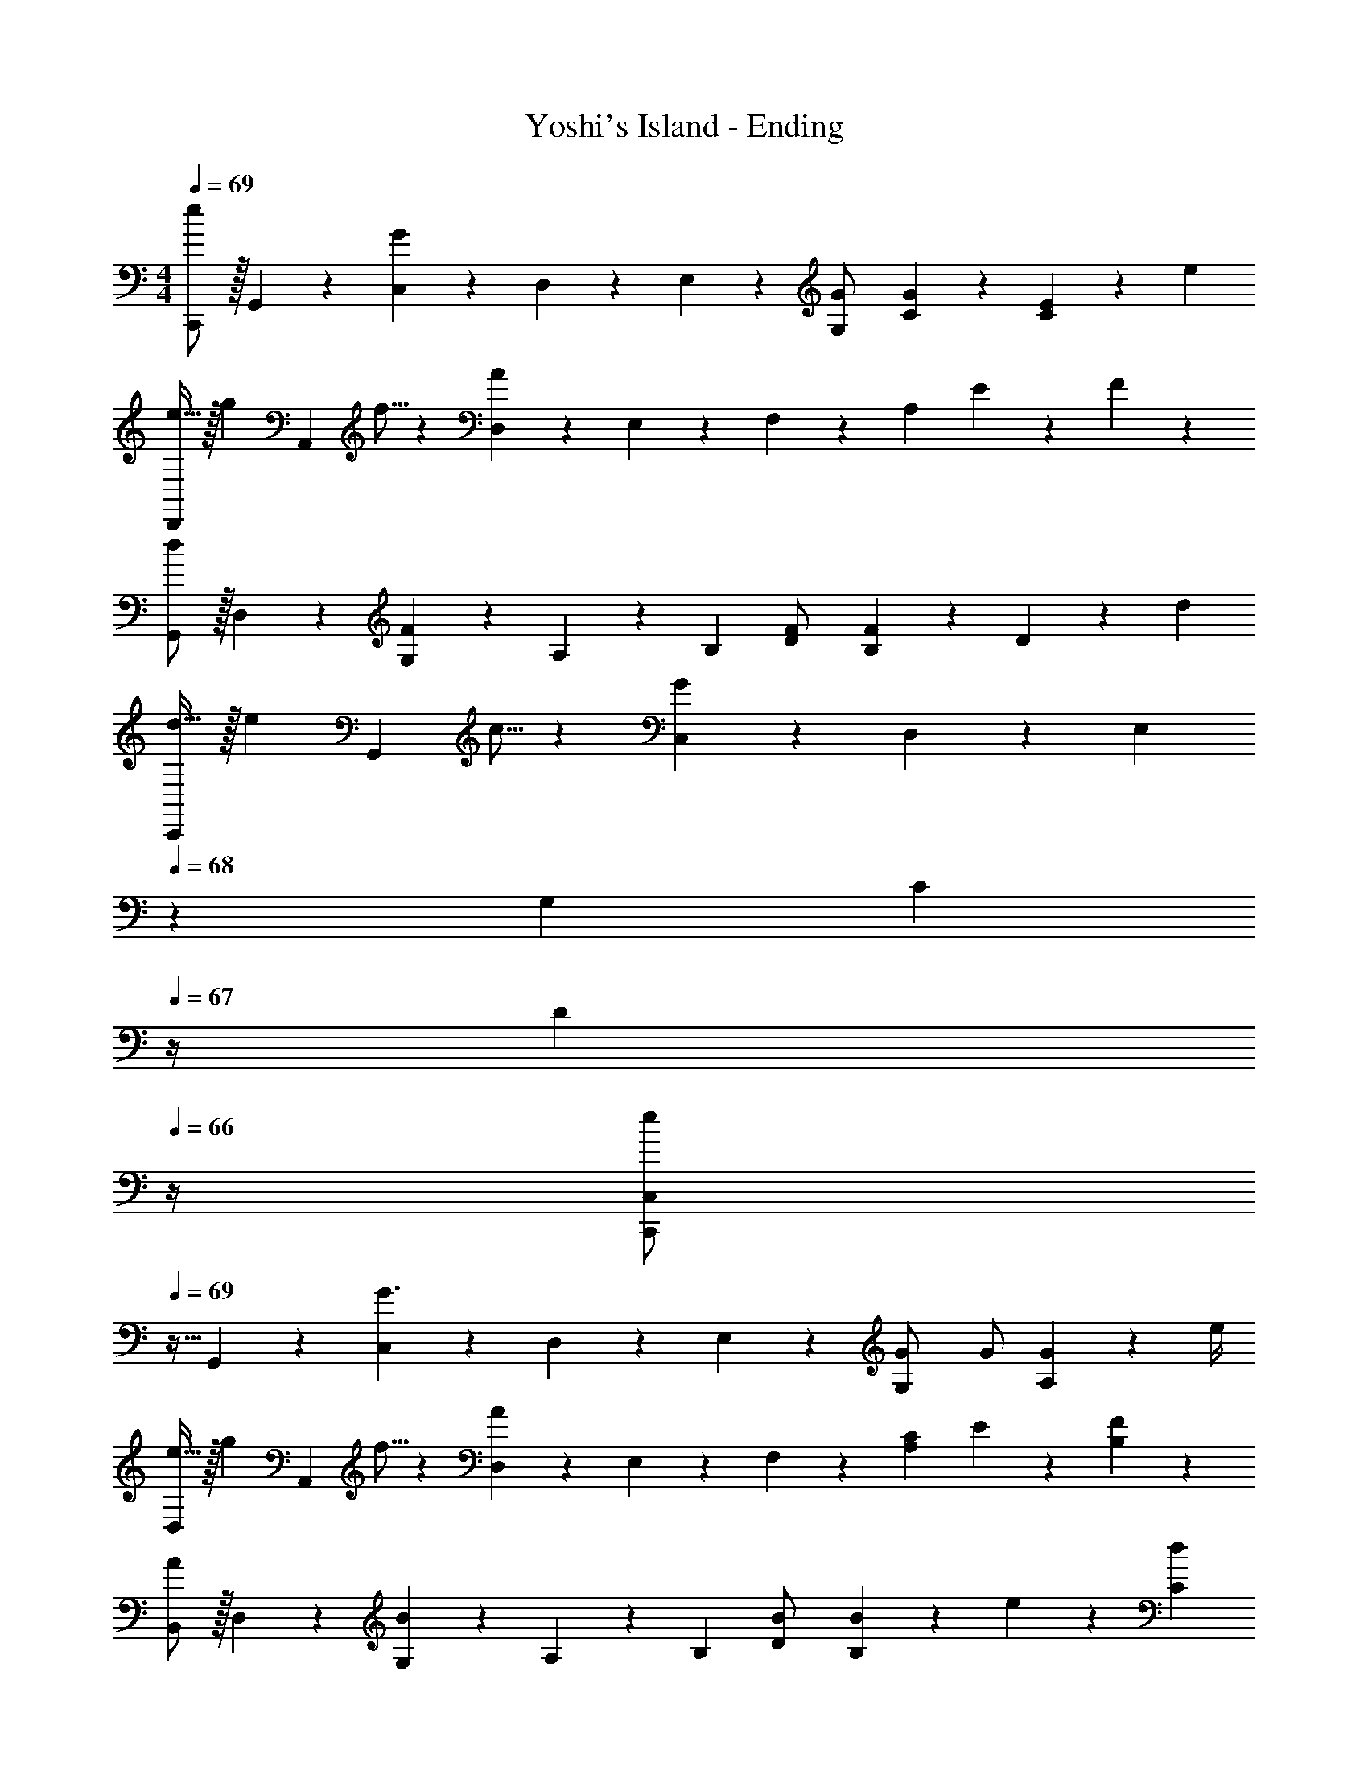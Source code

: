 X: 1
T: Yoshi's Island - Ending
Z: ABC Generated by Starbound Composer
L: 1/4
M: 4/4
Q: 1/4=69
K: C
[C,,/2e29/28] z/32 G,,13/28 z9/224 [C,13/28G] z/28 D,13/28 z/28 E,13/28 z/28 [G,13/28G/2] [C/3G/3] z/96 [C3/10E9/28] z8/349 e/3 
[e11/32D,,/2] z/32 [z5/32g3/10] [z27/160A,,13/28] f5/16 z11/474 [D,13/28A] z/28 E,13/28 z/28 F,13/28 z/28 A,13/28 E13/28 z/28 F13/28 z/28 
[G,,/2d29/28] z/32 D,13/28 z9/224 [F13/28G,13/28] z/28 A,13/28 z/28 [z/2B,] [D13/28F/2] [F9/28B,] z5/224 D3/10 z8/349 d/3 
[d11/32C,,/2] z/32 [z5/32e3/10] [z27/160G,,13/28] c5/16 z11/474 [C,13/28G35/24] z/28 D,13/28 z/28 E,13/28 
Q: 1/4=68
z/28 G,13/28 [z/4C13/28] 
Q: 1/4=67
z/4 [z/4D13/28] 
Q: 1/4=66
z/4 
[z/4C,,/2C,15/28e29/28] 
Q: 1/4=69
z9/32 G,,13/28 z9/224 [C,13/28G3/2] z/28 D,13/28 z/28 E,13/28 z/28 [G,13/28G/2] G/2 [G2/9A,29/28] z/36 e/4 
[e11/32D,/2] z/32 [z5/32g3/10] [z27/160A,,13/28] f5/16 z11/474 [D,13/28A] z/28 E,13/28 z/28 F,13/28 z/28 [C13/28A,13/28] E13/28 z/28 [F13/28B,29/28] z/28 
[B,,/2A29/28] z/32 D,13/28 z9/224 [B13/28G,13/28] z/28 A,13/28 z/28 [z/2B,] [D13/28B/2] [B9/28B,] z5/224 e3/10 z8/349 [C/3d/3] 
[C,/2B,15/28C29/28d29/28] z/32 G,,13/28 z9/224 [C,13/28c9/10] z/28 D,2/9 z5/252 G,/4 z/126 [E,13/28G,/2] z/28 G,13/28 D,13/28 z/28 E,13/28 z/28 
[C,,/2C,15/28E29/28e29/28] z/32 G,,13/28 z9/224 [C,13/28CG] z/28 D,13/28 z/28 E,13/28 z/28 [G,13/28C/2G/2] [C/3G/3] z/96 [C3/10E9/28] z8/349 [E/3e/3] 
[E11/32e3/8D,,/2D,15/28] z/32 [z5/32B3/10g9/28] [z27/160A,,13/28] [A/3f/3] z/419 [D,13/28DA] z/28 E,13/28 z/28 F,13/28 z/28 A,13/28 E13/28 z/28 F13/28 z/28 
[G,,/2G,15/28D29/28d29/28] z/32 D,13/28 z9/224 [G,13/28D15/28F15/28] z/28 A,13/28 z/28 [z/2B,] [z13/28D/2F/2] [D/3F/3] z/96 [B,3/10D9/28] z8/349 [D5/16d/3] z/48 
[G3/8d3/8C,,/2C,15/28] [z5/32G9/28e9/28] [z27/160G,,13/28] [G/3c/3] z/419 [C,13/28C35/24G3/2] z/28 D,13/28 z/28 E,13/28 
Q: 1/4=68
z/28 G,13/28 [z/4C13/28] 
Q: 1/4=67
z/4 [z/4D13/28] 
Q: 1/4=66
z/4 
[z/4C,,/2C,15/28G29/28e29/28] 
Q: 1/4=69
z9/32 G,,13/28 z9/224 [C,13/28C35/24G3/2] z/28 D,13/28 z/28 E,13/28 z/28 [G,13/28G/2] G/2 [G2/9A,29/28] z/36 e/4 
[A11/32e3/8D,/2] z/32 [z5/32B3/10g9/28] [z27/160A,,13/28] [A/3f/3] z/419 [D,13/28DA] z/28 E,13/28 z/28 F,13/28 z/28 [C13/28A,13/28] E13/28 z/28 F13/28 z/28 
[B,,/2B,15/28A29/28] z/32 D,13/28 z9/224 [B,13/28B13/28G,13/28] z/28 A,13/28 z/28 [z/2B,] [z13/28D/2B/2] [D9/28B/3B,] z5/224 [F3/10e9/28] z8/349 [C/3d/3] 
[C,/2B,15/28C29/28d29/28] z/32 G,,13/28 z9/224 [C,13/28c] z/28 D,2/9 z5/252 G,/4 z/126 [z23/140C/6E,13/28G,/2] D3/20 z/140 E3/20 z/35 [z/7D3/20G,13/28] E3/20 z3/140 [z3/20F5/32] [E5/32D,13/28] z5/224 F3/20 z7/461 G3/20 z/160 [F3/20E,13/28] z/60 G3/20 z/60 [z/6A19/28] 
[F,,/2F,15/28] z/32 [A,13/28C/2F/2] z9/224 [B,13/28F,,13/28C/2F/2] z/28 [C2/9F2/9A,2/9] z5/252 [G,,/4G,3/4] z/126 G,,13/28 z/28 [z3/14G,2/9B,/4D/2] 
Q: 1/4=68
B,2/9 z/36 [B,13/28G,,13/28D/2G,/2] z/28 [z/4D13/28G,13/28B,/2] 
Q: 1/4=67
z/4 
Q: 1/4=69
[A5/18E,,/2E,15/28] z/72 [z23/96B11/24] [z71/288G,13/28B,13/28E/2] A/4 z/126 [G,13/28B,13/28E,,13/28E/2G/2E,/2] z/28 [D2/9G,2/9B,/4] z5/252 [A,,/4A,3/4] z/126 A,,13/28 
Q: 1/4=68
z/28 [z13/28^C/2E/2A,/2] [z/4A,,13/28C/2E/2A,/2] 
Q: 1/4=67
z/4 [z/4C13/28A,13/28E/2] 
Q: 1/4=66
z/4 
[z/4F/2D,,/2A,,15/28] 
Q: 1/4=69
z9/32 [F,13/28D/2A,/2] z9/224 [F,13/28A,13/28D,,13/28D/2A,,/2] z/28 [F,2/9A,/4D13/28] z5/252 G,,/4 z/126 G,,13/28 z/28 [z3/14G,2/9B,/4D/2] A,2/9 z/36 [B,13/28G,,13/28D/2G,/2] z/28 [D13/28G,13/28B,/2] z/28 
[F5/18C,/2E,/2=C15/28] z/72 [z23/96G11/24] [z71/288G,/2B,/2] F/4 z/126 [E13/28G,13/28B,/2] z/28 [F,2/9A,/4] z5/252 G,/4 z/126 [G,13/28B,/2] z/28 [z3/14A,13/28C/2] 
Q: 1/4=68
z/4 [E,13/28B,13/28D/2C,,C,] z/28 [z/4C13/28E/2] 
Q: 1/4=67
z/4 
Q: 1/4=69
[A/2F,,/2F,15/28] z/32 [C/2F/2A,/2] z/224 [F,13/28C/2F/2A,/2] z/28 [C2/9F2/9A,2/9] z5/252 [G,,/4G,3/4] z/126 G,,13/28 z/28 [z3/14G,2/9B,/4D/2] 
Q: 1/4=68
B,2/9 z/36 [B,13/28G,,13/28D/2G,/2] z/28 [z/4D13/28G,13/28B,/2] 
Q: 1/4=67
z/4 
Q: 1/4=69
[A5/18E,,/2E,15/28] z/72 [z23/96B11/24] [z71/288G,13/28B,13/28E/2] A/4 z/126 [G,13/28B,13/28E,,13/28E/2G/2E,/2] z/28 [G,2/9_B,/4E13/28] z5/252 [A,,/4A,3/4] z/126 [z13/28A,,/2] 
Q: 1/4=68
z/28 [z13/28^C/2E/2A,,/2A,/2] [z/4C/2E/2A,,/2A,/2] 
Q: 1/4=67
z/4 [z/4C13/28E/2A,,/2A,/2] 
Q: 1/4=66
z/4 
[z/4F/2D,,/2A,,15/28] 
Q: 1/4=69
z9/32 [D13/28F,13/28A,/2] z9/224 [G13/28E,,13/28] z/28 [E13/28G,13/28=B,/2] z/28 [z/4A13/28F,,13/28] 
Q: 1/4=66
z/4 [z/28=C13/28A,13/28F/2] 
Q: 1/4=64
z2/7 
Q: 1/4=61
z/7 [z/7c13/28^F,,13/28] 
Q: 1/4=59
z2/7 
Q: 1/4=56
z/14 [z3/14C13/28^F,13/28A/2A,/2] 
Q: 1/4=54
z2/7 
Q: 1/4=47
[D103/28F103/28B103/28G,,4G,4] z9/28 
Q: 1/4=69
[z5/24C,,3/14G29/28e29/28] D,,,/6 [z5/32G,,,/6] C,,/6 z/478 [z11/70G,,,/6] C,,5/28 [z23/140E,,5/28CG] [z11/70C,,/6] E,,/6 z/84 [z/7G,,/6] [z37/224E,,/6] G,,5/28 z3/224 [z23/140C,5/28] [z11/70G,,/6] C,/6 z/84 [z/7E,/6C9/28G9/28] C,/6 z/210 [z3/20E,5/28C/3] G,5/28 [z37/224E,/6C9/28G9/28] [z5/32G,/6] C/6 [z/12G,/6] [z/12e/4] [z/6C5/28] 
[z5/24A,,,3/14A11/32e3/8] E,,,/6 [z5/32A,,,/6B3/10g9/28] D,,/6 z/478 [z11/70A,,,/6A/3f/3] D,,5/28 [z23/140=F,,5/28DA] [z11/70D,,/6] F,,/6 z/84 [z/7A,,/6] [z37/224F,,/6] A,,5/28 z3/224 [z23/140D,5/28] [z11/70A,,/6] D,/6 z/84 [z/7=F,/6C13/28] D,/6 z/210 [z3/20F,5/28] [A,5/28E13/28] [z37/224F,/6] [z5/32A,/6] [D/6F13/28] A,/6 z/6 
[D/32B,,,3/14d29/28] z17/96 G,,,/6 [z5/32B,,,/6] D,,/6 z/478 [z11/70B,,,/6] D,,5/28 [z23/140G,,5/28D15/28F15/28] [z11/70D,,/6] G,,/6 z/84 [z/7B,,/6] [z37/224G,,/6] B,,5/28 z3/224 [z23/140D,5/28] [z11/70B,,/6] D,/6 z/84 [z/7G,/6D/2F/2] D,/6 z/210 [z3/20G,5/28] [B,5/28D/3F/3] [z37/224G,/6] [z5/32B,/6] D5/32 z/96 [D/32B,/6d/3] z13/96 D3/20 z/60 
[z5/24C,,3/14G3/8d3/8] D,,,/6 [z5/32G,,,/6G9/28e9/28] C,,/6 z/478 [z11/70G,,,/6G/3c/3] C,,5/28 [z23/140E,,5/28C35/24G3/2] [z11/70C,,/6] E,,/6 z/84 [z/7G,,/6] [z37/224E,,/6] G,,5/28 z3/224 [z23/140C,5/28] [z11/70G,,/6] C,/6 z/84 [z/7E,/6] C,/6 z/210 [z3/20E,5/28] [G,5/28C13/28] [z37/224E,/6] [z5/32G,/6] [C/6D13/28] G,/6 [z/6C5/28] 
[z5/24C,,3/14E29/28e29/28] D,,,/6 [z5/32G,,,/6] C,,/6 z/478 [z11/70G,,,/6] C,,5/28 [z23/140E,,5/28C63/32G63/32] [z11/70C,,/6] E,,/6 z/84 [z/7G,,/6] [z37/224E,,/6] G,,5/28 z3/224 [z23/140_B,,5/28] [z11/70G,,/6] B,,/6 z/84 [z/7E,/6] B,,/6 z/210 [z3/20E,5/28] [G,5/28G9/28e/3] [z37/224E,/6] [z5/32G,/6E3/10c9/28] _B,/6 [G,/6G5/16e/3] [z/6B,5/28] 
[z5/24F,,,3/14A29/28f29/28] C,,,/6 [z5/32F,,,/6] A,,,/6 z/478 [z11/70F,,,/6] A,,,5/28 [z23/140C,,5/28C63/32A63/32] [z11/70A,,,/6] C,,/6 z/84 [z/7F,,/6] [z37/224C,,/6] F,,5/28 z3/224 [z23/140^G,,5/28] [z11/70F,,/6] G,,/6 z/84 [z/7C,/6] G,,/6 z/210 [z3/20C,5/28] [F,5/28^G9/28f/3] [z37/224C,/6] [z5/32F,/6=G3/10e9/28] ^G,/6 [F,/6F5/16d/3] [z/6G,5/28] 
[z5/24C,,3/14G29/28e29/28] E,,,/6 [z5/32G,,,/6] C,,/6 z/478 [z11/70G,,,/6] C,,5/28 [z23/140E,,5/28E63/32G63/32] [z11/70C,,/6] E,,/6 z/84 [z/7=G,,/6] [z37/224E,,/6] G,,5/28 z3/224 [z23/140=B,,5/28] [z11/70G,,/6] B,,/6 z/84 [z/7D,/6] B,,/6 z/210 [z3/20D,5/28] [F,5/28G9/28] [z37/224D,/6] [z5/32F,/6d3/10] =B,/6 [=G,/6B5/16] [z/6B,5/28] 
[z5/24C,,3/14G29/28d29/28] G,,,/6 [z5/32C,,/6] E,,/6 z/478 [z11/70G,,/6] C,5/28 [z23/140E,5/28G63/32c63/32] [z11/70C,/6] E,/6 z/84 [z/7G,/6] [z37/224E,/6] G,5/28 z3/224 [z61/252C/4] G,2/9 z/28 [z3/14C2/9] G,2/9 z/36 E,2/9 z/36 C,2/9 z/36 G,,2/9 z/36 E,,/4 
C,,/2 z/32 [^G/2c/2C,/2F,/2] z/224 [G/2c/2C,/2F,/2] [G/2c/2C,/2F,/2] [G/2c/2C,/2F,/2] [G13/28c/2C,/2F,/2] [c13/28C,13/28f/2E,/2] z/28 [d13/28D,13/28g/2] z/28 
[z17/32C,,4C,4] e2/9 z7/288 f/4 z/126 e13/28 z/28 g2/9 z5/252 a/4 z/126 g13/28 
Q: 1/4=68
z/28 [z3/14e'2/9] f'2/9 z/36 [z/4e'13/28] 
Q: 1/4=67
z/4 [z/4c13/28] 
Q: 1/4=66
z/4 
[z/4F,,/2] 
Q: 1/4=69
z9/32 [G/2c/2C,/2F,/2] z/224 [G/2c/2C,/2F,/2] [G/2c/2C,/2F,/2] [G/2c/2C,/2F,/2] [G13/28C,13/28c/2F,/2] [_B13/28_B,,13/28d/2E,/2] z/28 [d13/28D,13/28f/2] z/28 
[z17/32c15/28f15/28C,,4C,4] [c2/9e2/9] z7/288 [=B/4f/4d/4] z/126 [z/2c63/32e63/32] g2/9 z5/252 a/4 z/126 g13/28 z/28 [z3/14e'2/9] f'2/9 z/36 e' 
[z17/32A,,2] [A,/2C/2] z/224 [A,/2C/2] [A,13/28C/2] z/28 [C/2E/2^G,,63/32] [C13/28E/2] [E/2A/2] [E13/28B/2] z/28 
[z17/32=G,,2] [C/2E/2] z/224 [C/2E/2] [C13/28E/2] z/28 [E/2A/2^F,,63/32] [z13/28E/2A/2] [E/2B/2] [E13/28c/2] z/28 
[z17/32A15/28e15/28=F,,2] [A/2d/2] z/224 [A/2e/2] [A13/28d/2] z/28 [=G/2c/2G,,63/32] [z13/28G/2B/2] [G/2c/2] [G13/28B/2] z/28 
[z/2c15/28g15/28^G,,2] 
Q: 1/4=66
z/32 [z15/32c/2f/2] 
Q: 1/4=64
z/28 [z13/28c/2g/2] 
Q: 1/4=61
z/28 [c13/28f/2] 
Q: 1/4=59
z/28 [z13/28_B/2^d/2B,,63/32] 
Q: 1/4=56
z/28 [z13/28B/2=d/2] 
Q: 1/4=54
[B/2^d/2] 
Q: 1/4=14
[B5/14=d5/14] z/7 
Q: 1/4=69
[z5/24C,,3/14G29/28e29/28] D,,,/6 [z5/32G,,,/6] C,,/6 z/478 [z11/70G,,,/6] C,,5/28 [z23/140E,,5/28CG] [z11/70C,,/6] E,,/6 z/84 [z/7=G,,/6] [z37/224E,,/6] G,,5/28 z3/224 [z23/140C,5/28] [z11/70G,,/6] C,/6 z/84 [z/7E,/6C9/28G9/28] C,/6 z/210 [z3/20E,5/28C/3] G,5/28 [z37/224E,/6C9/28G9/28] [z5/32G,/6] C/6 [z/12G,/6] [z/12e/4] [z/6C5/28] 
[z5/24A,,,3/14A11/32e3/8] E,,,/6 [z5/32A,,,/6=B3/10g9/28] D,,/6 z/478 [z11/70A,,,/6A/3f/3] D,,5/28 [z23/140F,,5/28DA] [z11/70D,,/6] F,,/6 z/84 [z/7A,,/6] [z37/224F,,/6] A,,5/28 z3/224 [z23/140D,5/28] [z11/70A,,/6] D,/6 z/84 [z/7F,/6C13/28] D,/6 z/210 [z3/20F,5/28] [A,5/28E13/28] [z37/224F,/6] [z5/32A,/6] [D/6F13/28] A,/6 z/6 
[D/32B,,,3/14d29/28] z17/96 G,,,/6 [z5/32B,,,/6] D,,/6 z/478 [z11/70B,,,/6] D,,5/28 [z23/140G,,5/28D15/28F15/28] [z11/70D,,/6] G,,/6 z/84 [z/7=B,,/6] [z37/224G,,/6] B,,5/28 z3/224 [z23/140D,5/28] [z11/70B,,/6] D,/6 z/84 [z/7G,/6D/2F/2] D,/6 z/210 [z3/20G,5/28] [B,5/28D/3F/3] [z37/224G,/6] [z5/32B,/6] D5/32 z/96 [D/32B,/6d/3] z13/96 D3/20 z/60 
[z5/24C,,3/14G3/8d3/8] D,,,/6 [z5/32G,,,/6G9/28e9/28] C,,/6 z/478 [z11/70G,,,/6G/3c/3] C,,5/28 [z23/140E,,5/28C35/24G3/2] [z11/70C,,/6] E,,/6 z/84 [z/7G,,/6] [z37/224E,,/6] G,,5/28 z3/224 [z23/140C,5/28] [z11/70G,,/6] C,/6 z/84 [z/7E,/6] C,/6 z/210 [z3/20E,5/28] [G,5/28C13/28] [z37/224E,/6] [z5/32G,/6] [C/6D13/28] G,/6 [z/6C5/28] 
[z5/24C,,3/14E29/28e29/28] D,,,/6 [z5/32G,,,/6] C,,/6 z/478 [z11/70G,,,/6] C,,5/28 [z23/140E,,5/28C63/32G63/32] [z11/70C,,/6] E,,/6 z/84 [z/7G,,/6] [z37/224E,,/6] G,,5/28 z3/224 [z23/140_B,,5/28] [z11/70G,,/6] B,,/6 z/84 [z/7E,/6] B,,/6 z/210 [z3/20E,5/28] [G,5/28G9/28e/3] [z37/224E,/6] [z5/32G,/6E3/10c9/28] _B,/6 [G,/6G5/16e/3] [z/6B,5/28] 
[z5/24F,,,3/14A29/28f29/28] C,,,/6 [z5/32F,,,/6] A,,,/6 z/478 [z11/70F,,,/6] A,,,5/28 [z23/140C,,5/28C63/32A63/32] [z11/70A,,,/6] C,,/6 z/84 [z/7F,,/6] [z37/224C,,/6] F,,5/28 z3/224 [z23/140^G,,5/28] [z11/70F,,/6] G,,/6 z/84 [z/7C,/6] G,,/6 z/210 [z3/20C,5/28] [F,5/28^G9/28f/3] [z37/224C,/6] [z5/32F,/6=G3/10e9/28] ^G,/6 [F,/6F5/16d/3] [z/6G,5/28] 
[z5/24C,,3/14G29/28e29/28] E,,,/6 [z5/32G,,,/6] C,,/6 z/478 [z11/70G,,,/6] C,,5/28 [z23/140E,,5/28E63/32G63/32] [z11/70C,,/6] E,,/6 z/84 [z/7=G,,/6] [z37/224E,,/6] G,,5/28 z3/224 [z23/140=B,,5/28] [z11/70G,,/6] B,,/6 z/84 [z/7D,/6] B,,/6 z/210 [z3/20D,5/28] [F,5/28G9/28] [z37/224D,/6] [z5/32F,/6d3/10] =B,/6 [=G,/6B5/16] [z/6B,5/28] 
[z5/24C,,3/14G29/28d29/28] G,,,/6 [z5/32C,,/6] E,,/6 z/478 [z11/70G,,/6] C,5/28 [z23/140E,5/28G63/32c63/32] [z11/70C,/6] E,/6 z/84 [z/7G,/6] [z37/224E,/6] G,5/28 z3/224 [z61/252C/4] G,2/9 z/28 [z3/14C2/9] G,2/9 z/36 E,2/9 z/36 C,2/9 z/36 G,,2/9 z/36 E,,/4 
C,,/2 z/32 [^G/2c/2C,/2F,/2] z/224 [G/2c/2C,/2F,/2] [G/2c/2C,/2F,/2] [G/2c/2C,/2F,/2] [G13/28c/2C,/2F,/2] [c13/28C,13/28f/2E,/2] z/28 [d13/28D,13/28g/2] z/28 
[z17/32C,,4C,4] e2/9 z7/288 f/4 z/126 e13/28 z/28 g2/9 z5/252 a/4 z/126 g13/28 
Q: 1/4=68
z/28 [z3/14e'2/9] f'2/9 z/36 [z/4e'13/28] 
Q: 1/4=67
z/4 [z/4c13/28] 
Q: 1/4=66
z/4 
[z/4F,,/2] 
Q: 1/4=69
z9/32 [G/2c/2C,/2F,/2] z/224 [G/2c/2C,/2F,/2] [G/2c/2C,/2F,/2] [G/2c/2C,/2F,/2] [G13/28C,13/28c/2F,/2] [_B13/28_B,,13/28d/2E,/2] z/28 [d13/28D,13/28f/2] z/28 
[z17/32c15/28f15/28C,,4C,4] [c2/9e2/9] z7/288 [=B/4f/4d/4] z/126 [z/2c63/32e63/32] g2/9 z5/252 a/4 z/126 g13/28 z/28 [z3/14e'2/9] f'2/9 z/36 e' 
[z17/32A,,2] [A,/2C/2] z/224 [A,/2C/2] [A,13/28C/2] z/28 [C/2E/2^G,,63/32] [C13/28E/2] [E/2A/2] [E13/28B/2] z/28 
[z17/32=G,,2] [C/2E/2] z/224 [C/2E/2] [C13/28E/2] z/28 [E/2A/2^F,,63/32] [z13/28E/2A/2] [E/2B/2] [E13/28c/2] z/28 
[z17/32A15/28e15/28=F,,2] [A/2d/2] z/224 [A/2e/2] [A13/28d/2] z/28 [=G/2c/2G,,63/32] [z13/28G/2B/2] [G/2c/2] [G13/28B/2] z/28 
[z17/32c15/28g15/28^G,,2] [c/2f/2] z/224 [c/2g/2] [c13/28f/2] z/28 [_B/2^d/2B,,63/32] [z13/28B/2=d/2] [B/2^d/2] [B5/14=d5/14] 
